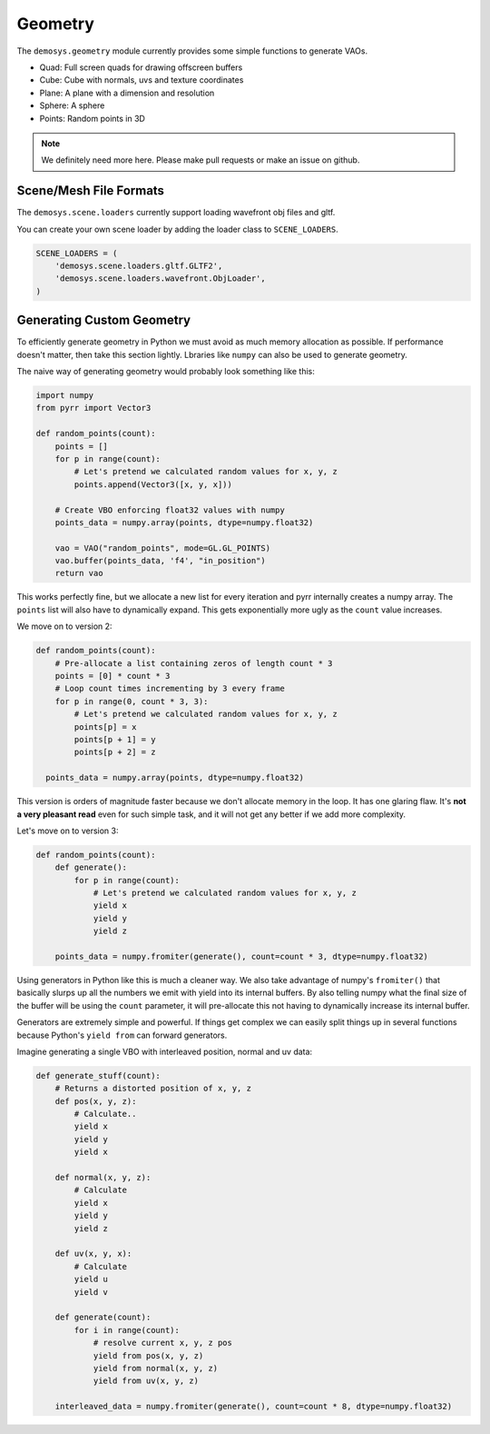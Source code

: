 
Geometry
========

The ``demosys.geometry`` module currently provides some simple
functions to generate VAOs.

- Quad: Full screen quads for drawing offscreen buffers
- Cube: Cube with normals, uvs and texture coordinates
- Plane: A plane with a dimension and resolution
- Sphere: A sphere
- Points: Random points in 3D

.. Note:: We definitely need more here. Please make pull requests or make an issue on github.

Scene/Mesh File Formats
^^^^^^^^^^^^^^^^^^^^^^^

The ``demosys.scene.loaders`` currently support loading
wavefront obj files and gltf.

You can create your own scene loader by adding the loader
class to ``SCENE_LOADERS``.

.. code-block:: python

    SCENE_LOADERS = (
        'demosys.scene.loaders.gltf.GLTF2',
        'demosys.scene.loaders.wavefront.ObjLoader',
    )

Generating Custom Geometry
^^^^^^^^^^^^^^^^^^^^^^^^^^

To efficiently generate geometry in Python we must avoid as much memory
allocation as possible. If performance doesn't matter, then take this
section lightly. Lbraries like ``numpy`` can also be used to generate
geometry.

The naive way of generating geometry would probably look something like this:

.. code-block:: python

   import numpy
   from pyrr import Vector3

   def random_points(count):
       points = []
       for p in range(count):
           # Let's pretend we calculated random values for x, y, z
           points.append(Vector3([x, y, x]))

       # Create VBO enforcing float32 values with numpy
       points_data = numpy.array(points, dtype=numpy.float32)

       vao = VAO("random_points", mode=GL.GL_POINTS)
       vao.buffer(points_data, 'f4', "in_position")
       return vao

This works perfectly fine, but we allocate a new list for every iteration
and pyrr internally creates a numpy array. The ``points`` list will also
have to dynamically expand. This gets exponentially more ugly as the ``count``
value increases.

We move on to version 2:

.. code-block:: python

   def random_points(count):
       # Pre-allocate a list containing zeros of length count * 3
       points = [0] * count * 3
       # Loop count times incrementing by 3 every frame
       for p in range(0, count * 3, 3):
           # Let's pretend we calculated random values for x, y, z
           points[p] = x
           points[p + 1] = y
           points[p + 2] = z

     points_data = numpy.array(points, dtype=numpy.float32)

This version is orders of magnitude faster because we don't allocate memory
in the loop. It has one glaring flaw. It's **not a very pleasant read**
even for such simple task, and it will not get any better if we add more complexity.

Let's move on to version 3:

.. code-block:: python

   def random_points(count):
       def generate():
           for p in range(count):
               # Let's pretend we calculated random values for x, y, z
               yield x
               yield y
               yield z

       points_data = numpy.fromiter(generate(), count=count * 3, dtype=numpy.float32)

Using generators in Python like this is much a cleaner way. We also take
advantage of numpy's ``fromiter()`` that basically slurps up all the
numbers we emit with yield into its internal buffers. By also telling
numpy what the final size of the buffer will be using the ``count``
parameter, it will pre-allocate this not having to dynamically increase
its internal buffer.

Generators are extremely simple and powerful. If things get complex we can
easily split things up in several functions because Python's ``yield from``
can forward generators.

Imagine generating a single VBO with interleaved position, normal and uv data:

.. code-block:: python

   def generate_stuff(count):
       # Returns a distorted position of x, y, z
       def pos(x, y, z):
           # Calculate..
           yield x
           yield y
           yield x

       def normal(x, y, z):
           # Calculate
           yield x
           yield y
           yield z

       def uv(x, y, x):
           # Calculate
           yield u
           yield v

       def generate(count):
           for i in range(count):
               # resolve current x, y, z pos
               yield from pos(x, y, z)
               yield from normal(x, y, z)
               yield from uv(x, y, z)

       interleaved_data = numpy.fromiter(generate(), count=count * 8, dtype=numpy.float32)
